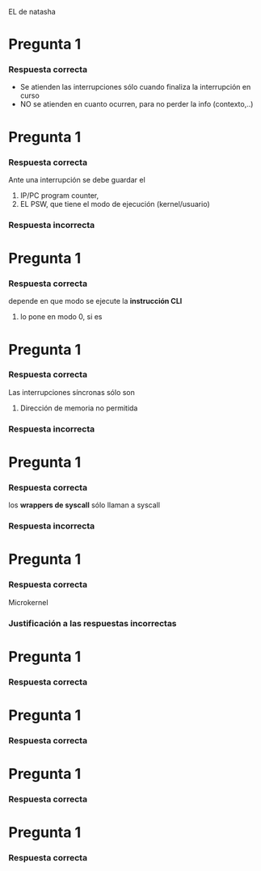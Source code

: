 EL de natasha
* Pregunta 1
  #+BEGIN_QUOTE
  #+END_QUOTE
*** Respuesta correcta
    - Se atienden las interrupciones sólo cuando finaliza la interrupción en curso
    - NO se atienden en cuanto ocurren, para no perder la info (contexto,..)
* Pregunta 1
  #+BEGIN_QUOTE
  #+END_QUOTE
*** Respuesta correcta
    Ante una interrupción se debe guardar el
    1. IP/PC program counter,
    2. EL PSW, que tiene el modo de ejecución (kernel/usuario)
*** Respuesta incorrecta
* Pregunta 1
  #+BEGIN_QUOTE
  #+END_QUOTE
*** Respuesta correcta
    depende en que modo se ejecute la *instrucción CLI*
    1. lo pone en modo 0, si es 
* Pregunta 1
  #+BEGIN_QUOTE
  #+END_QUOTE
*** Respuesta correcta
    Las interrupciones síncronas sólo son
    1. Dirección de memoria no permitida
*** Respuesta incorrecta
* Pregunta 1
  #+BEGIN_QUOTE
  #+END_QUOTE
*** Respuesta correcta
    los *wrappers de syscall* sólo llaman a syscall
*** Respuesta incorrecta
* Pregunta 1
  #+BEGIN_QUOTE
  #+END_QUOTE
*** Respuesta correcta
    Microkernel 
*** Justificación a las respuestas incorrectas
    
* Pregunta 1
  #+BEGIN_QUOTE
  #+END_QUOTE
*** Respuesta correcta
* Pregunta 1
  #+BEGIN_QUOTE
  #+END_QUOTE
*** Respuesta correcta
* Pregunta 1
  #+BEGIN_QUOTE
  #+END_QUOTE
*** Respuesta correcta
* Pregunta 1
  #+BEGIN_QUOTE
  #+END_QUOTE
*** Respuesta correcta
